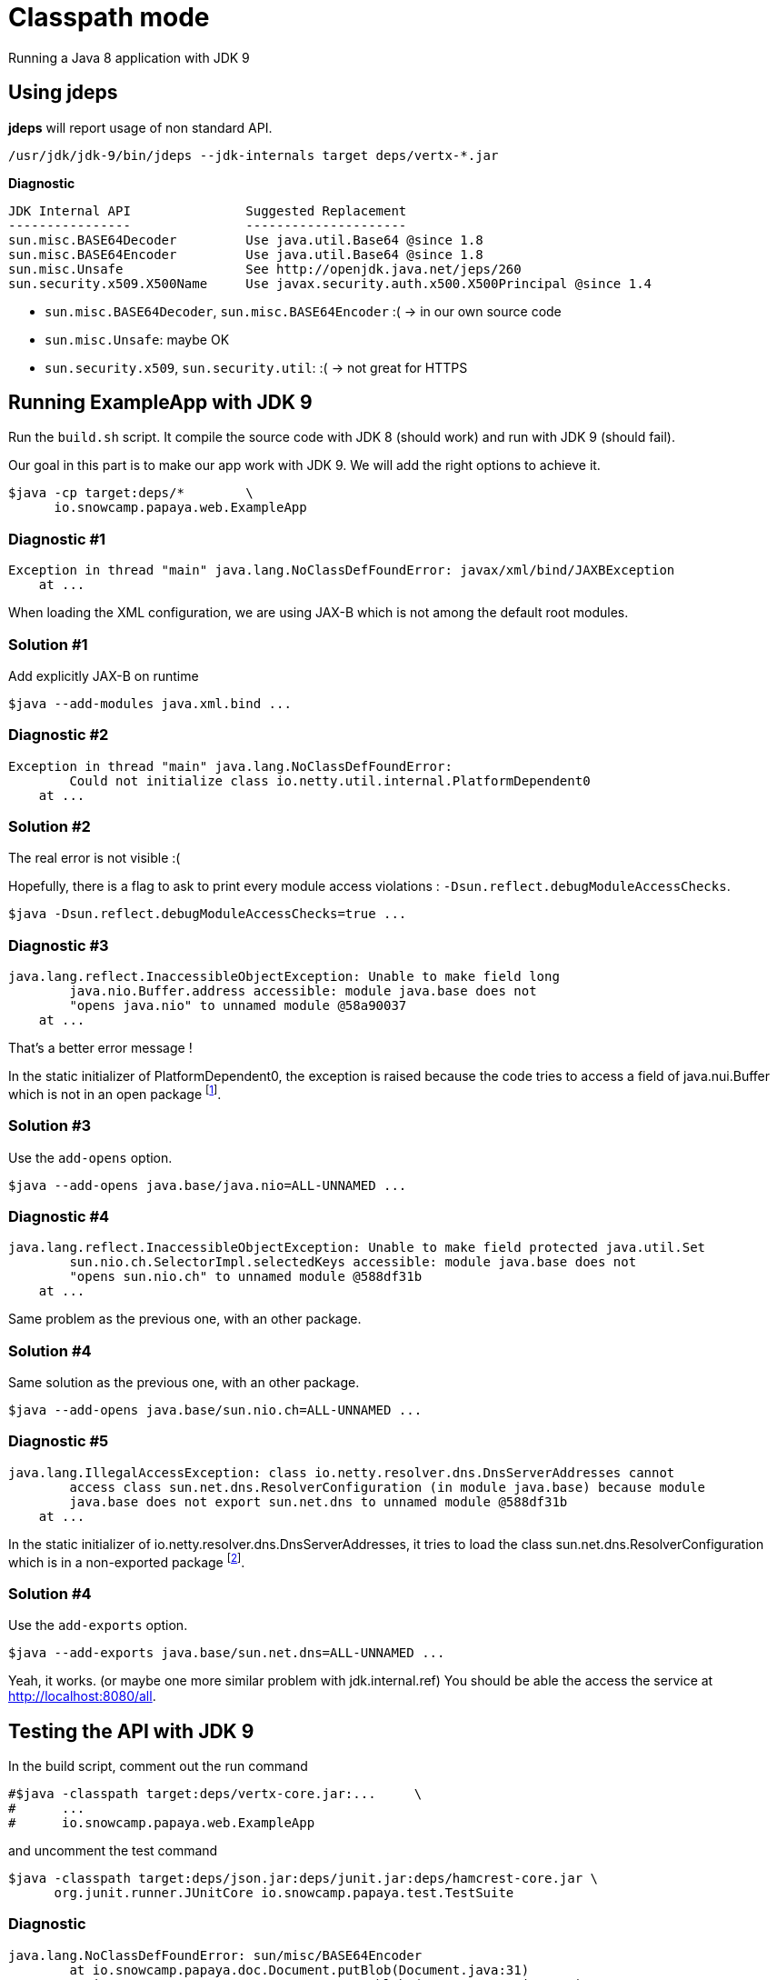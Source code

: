 = Classpath mode

Running a Java 8 application with JDK 9

== Using jdeps

*jdeps* will report usage of non standard API.

ifeval::["{os}" != "win"]
[source]
----
/usr/jdk/jdk-9/bin/jdeps --jdk-internals target deps/vertx-*.jar
----
endif::[]
ifeval::["{os}" == "win"]
[source]
----
"c:\Program Files\Java\jdk-9\bin\jdeps" --jdk-internals target deps/vertx-*.jar
----
endif::[]

*Diagnostic*

[source]
----
JDK Internal API               Suggested Replacement
----------------               ---------------------
sun.misc.BASE64Decoder         Use java.util.Base64 @since 1.8
sun.misc.BASE64Encoder         Use java.util.Base64 @since 1.8
sun.misc.Unsafe                See http://openjdk.java.net/jeps/260
sun.security.x509.X500Name     Use javax.security.auth.x500.X500Principal @since 1.4
----

* `sun.misc.BASE64Decoder`, `sun.misc.BASE64Encoder` :(  -> in our own source code
* `sun.misc.Unsafe`: maybe OK
* `sun.security.x509`, `sun.security.util`: :(  -> not great for HTTPS

== Running ExampleApp with JDK 9

Run the
ifeval::["{os}" != "win"]
`build.sh`
endif::[]
ifeval::["{os}" == "win"]
`build.bat`
endif::[]
script.
It compile the source code with JDK 8 (should work) and run with JDK 9 (should fail).

Our goal in this part is to make our app work with JDK 9. We will add the right options to achieve it.

ifeval::["{os}" != "win"]
[source]
----
$java -cp target:deps/*        \
      io.snowcamp.papaya.web.ExampleApp
----
endif::[]
ifeval::["{os}" == "win"]
[source]
----
%java% -cp target;deps\*       ^
       io.snowcamp.papaya.web.ExampleApp
----
endif::[]

=== Diagnostic #1

[source]
----
Exception in thread "main" java.lang.NoClassDefFoundError: javax/xml/bind/JAXBException
    at ...
----

When loading the XML configuration, we are using JAX-B which is not among the default root modules.

=== Solution #1

Add explicitly JAX-B on runtime

ifeval::["{os}" != "win"]
[source]
----
$java --add-modules java.xml.bind ...
----
endif::[]
ifeval::["{os}" == "win"]
[source]
----
%java% --add-modules java.xml.bind ...
----
endif::[]

=== Diagnostic #2

[source]
----
Exception in thread "main" java.lang.NoClassDefFoundError:
        Could not initialize class io.netty.util.internal.PlatformDependent0
    at ...
----

=== Solution #2

The real error is not visible :(

Hopefully, there is a flag to ask to print every module access violations : `-Dsun.reflect.debugModuleAccessChecks`.

ifeval::["{os}" != "win"]
[source]
----
$java -Dsun.reflect.debugModuleAccessChecks=true ...
----
endif::[]
ifeval::["{os}" == "win"]
[source]
----
%java% -Dsun.reflect.debugModuleAccessChecks=true ...
----
endif::[]

=== Diagnostic #3

[source]
----
java.lang.reflect.InaccessibleObjectException: Unable to make field long
        java.nio.Buffer.address accessible: module java.base does not
        "opens java.nio" to unnamed module @58a90037
    at ...
----

That's a better error message !

In the static initializer of PlatformDependent0, the exception is raised because the code tries to access a field of java.nui.Buffer which is not in an open package footnote:[https://github.com/netty/netty/blob/67d3a78123fa3faa85c1a150bd4ee69425079b3d/common/src/main/java/io/netty/util/internal/PlatformDependent0.java#L68].

=== Solution #3

Use the `add-opens` option.

ifeval::["{os}" != "win"]
[source]
----
$java --add-opens java.base/java.nio=ALL-UNNAMED ...
----
endif::[]
ifeval::["{os}" == "win"]
[source]
----
%java% --add-opens java.base/java.nio=ALL-UNNAMED ...
----
endif::[]

=== Diagnostic #4

[source]
----
java.lang.reflect.InaccessibleObjectException: Unable to make field protected java.util.Set
        sun.nio.ch.SelectorImpl.selectedKeys accessible: module java.base does not
        "opens sun.nio.ch" to unnamed module @588df31b
    at ...
----

Same problem as the previous one, with an other package.

=== Solution #4

Same solution as the previous one, with an other package.

ifeval::["{os}" != "win"]
[source]
----
$java --add-opens java.base/sun.nio.ch=ALL-UNNAMED ...
----
endif::[]
ifeval::["{os}" == "win"]
[source]
----
%java% --add-opens java.base/sun.nio.ch=ALL-UNNAMED ...
----
endif::[]

=== Diagnostic #5

[source]
----
java.lang.IllegalAccessException: class io.netty.resolver.dns.DnsServerAddresses cannot
        access class sun.net.dns.ResolverConfiguration (in module java.base) because module
        java.base does not export sun.net.dns to unnamed module @588df31b
    at ...
----

In the static initializer of io.netty.resolver.dns.DnsServerAddresses,
it tries to load the class sun.net.dns.ResolverConfiguration which is in a non-exported package footnote:[https://github.com/netty/netty/blob/67d3a78123fa3faa85c1a150bd4ee69425079b3d/resolver-dns/src/main/java/io/netty/resolver/dns/DnsServerAddresses.java#L49].

=== Solution #4

Use the `add-exports` option.

ifeval::["{os}" != "win"]
[source]
----
$java --add-exports java.base/sun.net.dns=ALL-UNNAMED ...
----
endif::[]
ifeval::["{os}" == "win"]
[source]
----
%java% --add-exports java.base/sun.net.dns=ALL-UNNAMED ...
----
endif::[]

Yeah, it works. (or maybe one more similar problem with jdk.internal.ref)
You should be able the access the service at http://localhost:8080/all.

== Testing the API with JDK 9

In the build script, comment out the run command

ifeval::["{os}" != "win"]
[source]
----
#$java -classpath target:deps/vertx-core.jar:...     \
#      ...
#      io.snowcamp.papaya.web.ExampleApp
----
endif::[]
ifeval::["{os}" == "win"]
[source]
----
rem %java% -classpath target;deps/vertx-core.jar;... ^
rem        ...
rem        io.snowcamp.papaya.web.ExampleApp
----
endif::[]

and uncomment the test command

ifeval::["{os}" != "win"]
[source]
----
$java -classpath target:deps/json.jar:deps/junit.jar:deps/hamcrest-core.jar \
      org.junit.runner.JUnitCore io.snowcamp.papaya.test.TestSuite
----
endif::[]
ifeval::["{os}" == "win"]
[source]
----
%java% -classpath target;deps/json-20160810.jar;deps/junit.jar;deps/hamcrest-core.jar ^
       org.junit.runner.JUnitCore io.snowcamp.papaya.test.TestSuite
----
endif::[]

=== Diagnostic

[source]
----
java.lang.NoClassDefFoundError: sun/misc/BASE64Encoder
	at io.snowcamp.papaya.doc.Document.putBlob(Document.java:31)
	at io.snowcamp.papaya.test.DocumentTest.blob1(DocumentTest.java:20)
	at ...
----

The sun.misc.BASE64Encoder and sun.misc.BASE64Decoder do not exist anymore, they're in the "JDK removed internal API". jdeps provides some further information :

ifeval::["{os}" != "win"]
[source]
----
/usr/jdk/jdk-9/bin/jdeps --jdk-internals target/
----
endif::[]
ifeval::["{os}" == "win"]
[source]
----
"c:\Program Files\Java\jdk-9\bin\jdeps" --jdk-internals target/
----
endif::[]


=== Solution

In the `io.snowcamp.papaya.doc.Document` class, replace usages of `sun.misc.BASE64Decoder` by `java.util.Base64.Decoder` and `sun.misc.BASE64Encoder` by `java.util.Base64.Encoder`.

[source]
----
default void putBlob(String key, byte[] blob) {
  put(key, new String(Base64.getEncoder().encode(blob), StandardCharsets.ISO_8859_1));
}
default Optional<byte[]> getBlob(String key) {
  return get(key, String.class).map(base64 -> Base64.getDecoder().decode(base64));
}
----

